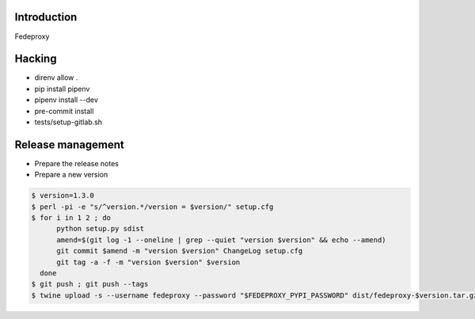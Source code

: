 Introduction
============

Fedeproxy

Hacking
=======

* direnv allow .
* pip install pipenv
* pipenv install --dev
* pre-commit install
* tests/setup-gitlab.sh

Release management
==================

* Prepare the release notes

* Prepare a new version

.. code:: sh

 $ version=1.3.0
 $ perl -pi -e "s/^version.*/version = $version/" setup.cfg
 $ for i in 1 2 ; do
       python setup.py sdist
       amend=$(git log -1 --oneline | grep --quiet "version $version" && echo --amend)
       git commit $amend -m "version $version" ChangeLog setup.cfg
       git tag -a -f -m "version $version" $version
   done
 $ git push ; git push --tags
 $ twine upload -s --username fedeproxy --password "$FEDEPROXY_PYPI_PASSWORD" dist/fedeproxy-$version.tar.gz
